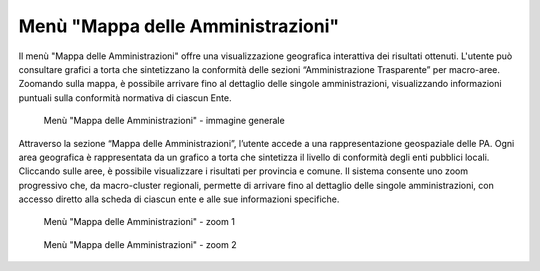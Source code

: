 Menù "Mappa delle Amministrazioni"
==================================

Il menù "Mappa delle Amministrazioni" offre una visualizzazione geografica interattiva dei risultati ottenuti. L'utente può consultare grafici a torta che sintetizzano la conformità delle sezioni “Amministrazione Trasparente” per macro-aree. Zoomando sulla mappa, è possibile arrivare fino al dettaglio delle singole amministrazioni, visualizzando informazioni puntuali sulla conformità normativa di ciascun Ente.

.. _mappa_amministrazioni-img:
.. figure:: images/ui-mappa_amministrazioni.png
  :width: 800
  :alt: Menù - Mappa delle Amministrazioni

  Menù "Mappa delle Amministrazioni" - immagine generale

Attraverso la sezione “Mappa delle Amministrazioni”, l’utente accede a una rappresentazione geospaziale delle PA. Ogni area geografica è rappresentata da un grafico a torta che sintetizza il livello di conformità degli enti pubblici locali. Cliccando sulle aree, è possibile visualizzare i risultati per provincia e comune.
Il sistema consente uno zoom progressivo che, da macro-cluster regionali, permette di arrivare fino al dettaglio delle singole amministrazioni, con accesso diretto alla scheda di ciascun ente e alle sue informazioni specifiche.

.. _mappa_amministrazioni_zoom-1-img:
.. figure:: images/ui-mappa_amministrazioni_zoom-1.png
  :width: 800
  :alt: Menù - Mappa delle Amministrazioni zoom 1

  Menù "Mappa delle Amministrazioni" - zoom 1

.. _mappa_amministrazioni_zoom-2-img:
.. figure:: images/ui-mappa_amministrazioni_zoom-2.png
  :width: 800
  :alt: Menu - Mappa delle Amministrazioni zoom 2

  Menù "Mappa delle Amministrazioni" - zoom 2
